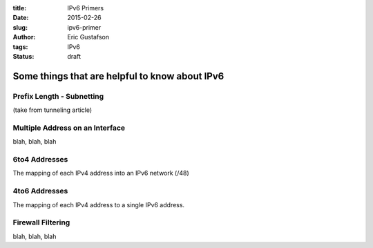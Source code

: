 :title: IPv6 Primers
:date: 2015-02-26
:slug: ipv6-primer
:author: Eric Gustafson
:tags: IPv6
:status: draft

-----------------------------------------------
Some things that are helpful to know about IPv6
-----------------------------------------------
         
.. IPv6 Primer topics


Prefix Length - Subnetting
--------------------------

(take from tunneling article)
   
   
Multiple Address on an Interface
--------------------------------

blah, blah, blah

6to4 Addresses
--------------

The mapping of each IPv4 address into an IPv6 network (/48)

4to6 Addresses
--------------

The mapping of each IPv4 address to a single IPv6 address.


Firewall Filtering
------------------

blah, blah, blah


   
.. Local Variables:
.. fill-column: 80
.. End:
